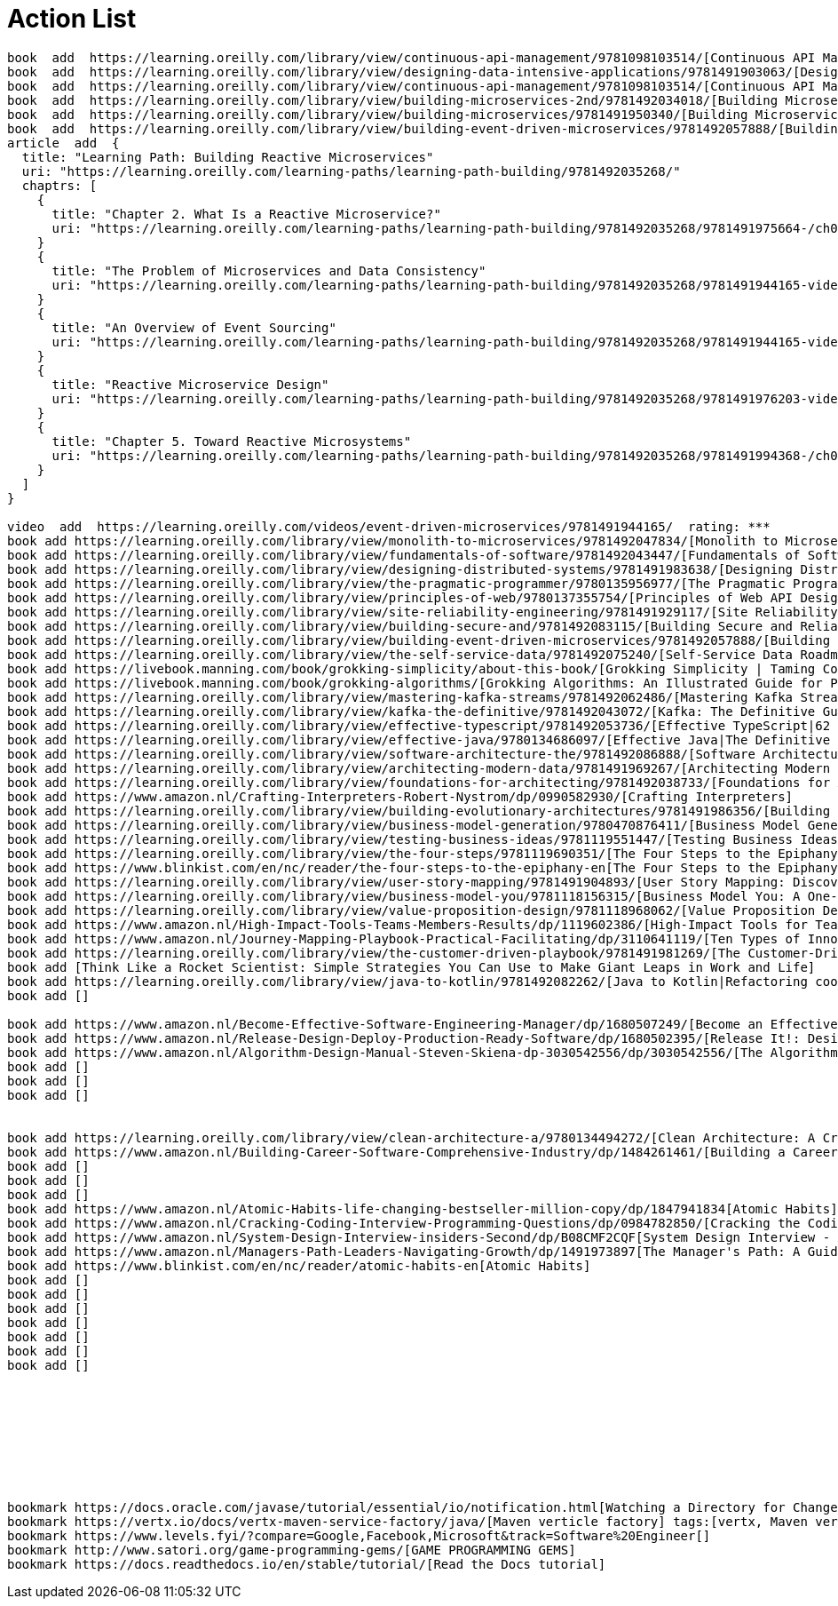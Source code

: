 = Action List

----
book  add  https://learning.oreilly.com/library/view/continuous-api-management/9781098103514/[Continuous API Management, 2nd Edition]
book  add  https://learning.oreilly.com/library/view/designing-data-intensive-applications/9781491903063/[Designing Data-Intensive Applications: The Big Ideas Behind Reliable, Scalable, and Maintainable Systems]
book  add  https://learning.oreilly.com/library/view/continuous-api-management/9781098103514/[Continuous API Management, 2nd Edition]
book  add  https://learning.oreilly.com/library/view/building-microservices-2nd/9781492034018/[Building Microservices, 2nd Edition]
book  add  https://learning.oreilly.com/library/view/building-microservices/9781491950340/[Building Microservices]
book  add  https://learning.oreilly.com/library/view/building-event-driven-microservices/9781492057888/[Building Event-Driven Microservices]
article  add  {
  title: "Learning Path: Building Reactive Microservices"
  uri: "https://learning.oreilly.com/learning-paths/learning-path-building/9781492035268/"
  chaptrs: [
    {
      title: "Chapter 2. What Is a Reactive Microservice?"
      uri: "https://learning.oreilly.com/learning-paths/learning-path-building/9781492035268/9781491975664-/ch02.html"
    }
    {
      title: "The Problem of Microservices and Data Consistency"
      uri: "https://learning.oreilly.com/learning-paths/learning-path-building/9781492035268/9781491944165-video239921/"
    }
    {
      title: "An Overview of Event Sourcing"
      uri: "https://learning.oreilly.com/learning-paths/learning-path-building/9781492035268/9781491944165-video239923/"
    }
    {
      title: "Reactive Microservice Design"
      uri: "https://learning.oreilly.com/learning-paths/learning-path-building/9781492035268/9781491976203-video302660/"
    }
    {
      title: "Chapter 5. Toward Reactive Microsystems"
      uri: "https://learning.oreilly.com/learning-paths/learning-path-building/9781492035268/9781491994368-/ch05.html"
    }
  ]
}

video  add  https://learning.oreilly.com/videos/event-driven-microservices/9781491944165/  rating: ***
book add https://learning.oreilly.com/library/view/monolith-to-microservices/9781492047834/[Monolith to Microservices: Evolutionary Patterns to Transform Your Monolith
book add https://learning.oreilly.com/library/view/fundamentals-of-software/9781492043447/[Fundamentals of Software Architecture: An Engineering Approach. A Comprehensive Guide to Patterns, Characteristics, and Best Practices]
book add https://learning.oreilly.com/library/view/designing-distributed-systems/9781491983638/[Designing Distributed Systems: Patterns and Paradigms for Scalable, Reliable Services]
book add https://learning.oreilly.com/library/view/the-pragmatic-programmer/9780135956977/[The Pragmatic Programmer: journey to mastery, 20th Anniversary Edition, 2/e: your journey to mastery, 20th Anniversary Edition]
book add https://learning.oreilly.com/library/view/principles-of-web/9780137355754/[Principles of Web API Design: Delivering Value with APIs and Microservices]
book add https://learning.oreilly.com/library/view/site-reliability-engineering/9781491929117/[Site Reliability Engineering: How Google Runs Production Systems]
book add https://learning.oreilly.com/library/view/building-secure-and/9781492083115/[Building Secure and Reliable Systems]
book add https://learning.oreilly.com/library/view/building-event-driven-microservices/9781492057888/[Building Event-Driven Microservices: Leveraging Organizational Data at Scale]
book add https://learning.oreilly.com/library/view/the-self-service-data/9781492075240/[Self-Service Data Roadmap, The: Democratize Data and Reduce Time to Insight]
book add https://livebook.manning.com/book/grokking-simplicity/about-this-book/[Grokking Simplicity | Taming Complex Software with Functional Thinking]
book add https://livebook.manning.com/book/grokking-algorithms/[Grokking Algorithms: An Illustrated Guide for Programmers and Other Curious People]
book add https://learning.oreilly.com/library/view/mastering-kafka-streams/9781492062486/[Mastering Kafka Streams and ksqlDB|Building real-time data systems by example]
book add https://learning.oreilly.com/library/view/kafka-the-definitive/9781492043072/[Kafka: The Definitive Guide, 2nd Edition|Real-Time Data and Stream Processing at Scale]
book add https://learning.oreilly.com/library/view/effective-typescript/9781492053736/[Effective TypeScript|62 Specific Ways to Improve Your TypeScript]
book add https://learning.oreilly.com/library/view/effective-java/9780134686097/[Effective Java|The Definitive Guide to Java Platform Best Practices–Updated for Java 7, 8, and 9]
book add https://learning.oreilly.com/library/view/software-architecture-the/9781492086888/[Software Architecture| The Hard Parts| Modern Tradeoff Analysis for Distributed Architectures| Modern Trade-Off Analyses for Distributed Architectures]
book add https://learning.oreilly.com/library/view/architecting-modern-data/9781491969267/[Architecting Modern Data Platforms: A Guide to Enterprise Hadoop at Scale]
book add https://learning.oreilly.com/library/view/foundations-for-architecting/9781492038733/[Foundations for Architecting Data Solutions| Managing Successful Data Projects]
book add https://www.amazon.nl/Crafting-Interpreters-Robert-Nystrom/dp/0990582930/[Crafting Interpreters]
book add https://learning.oreilly.com/library/view/building-evolutionary-architectures/9781491986356/[Building Evolutionary Architectures| Support Constant Change]
book add https://learning.oreilly.com/library/view/business-model-generation/9780470876411/[Business Model Generation|A Handbook for Visionaries, Game Changers, and Challengers]
book add https://learning.oreilly.com/library/view/testing-business-ideas/9781119551447/[Testing Business Ideas| A Field Guide for Rapid Experimentation]
book add https://learning.oreilly.com/library/view/the-four-steps/9781119690351/[The Four Steps to the Epiphany|Successful Strategies for Products that Win]
book add https://www.blinkist.com/en/nc/reader/the-four-steps-to-the-epiphany-en[The Four Steps to the Epiphany|Successful Strategies for Products that Win]
book add https://learning.oreilly.com/library/view/user-story-mapping/9781491904893/[User Story Mapping: Discover the Whole Story, Build the Right Product]
book add https://learning.oreilly.com/library/view/business-model-you/9781118156315/[Business Model You: A One-Page Method For Reinventing Your Career]
book add https://learning.oreilly.com/library/view/value-proposition-design/9781118968062/[Value Proposition Design: How to Create Products and Services Customers Want]
book add https://www.amazon.nl/High-Impact-Tools-Teams-Members-Results/dp/1119602386/[High-Impact Tools for Teams: 5 Tools to Align Team Members, Build Trust, and Get Results Fast]
book add https://www.amazon.nl/Journey-Mapping-Playbook-Practical-Facilitating/dp/3110641119/[Ten Types of Innovation: The Discipline of Building Breakthroughs]
book add https://learning.oreilly.com/library/view/the-customer-driven-playbook/9781491981269/[The Customer-Driven Playbook]
book add [Think Like a Rocket Scientist: Simple Strategies You Can Use to Make Giant Leaps in Work and Life]
book add https://learning.oreilly.com/library/view/java-to-kotlin/9781492082262/[Java to Kotlin|Refactoring cookbook]
book add []

book add https://www.amazon.nl/Become-Effective-Software-Engineering-Manager/dp/1680507249/[Become an Effective Software Engineering Manager: How to Be the Leader Your Development Team Needs]
book add https://www.amazon.nl/Release-Design-Deploy-Production-Ready-Software/dp/1680502395/[Release It!: Design and Deploy Production-Ready Software]
book add https://www.amazon.nl/Algorithm-Design-Manual-Steven-Skiena-dp-3030542556/dp/3030542556/[The Algorithm Design Manual]
book add []
book add []
book add []


book add https://learning.oreilly.com/library/view/clean-architecture-a/9780134494272/[Clean Architecture: A Craftsman's Guide to Software Structure and Design]
book add https://www.amazon.nl/Building-Career-Software-Comprehensive-Industry/dp/1484261461/[Building a Career in Software: A Comprehensive Guide to Success in the Software Industry]
book add []
book add []
book add []
book add https://www.amazon.nl/Atomic-Habits-life-changing-bestseller-million-copy/dp/1847941834[Atomic Habits]
book add https://www.amazon.nl/Cracking-Coding-Interview-Programming-Questions/dp/0984782850/[Cracking the Coding Interview: 189 Programming Questions and Solutions]
book add https://www.amazon.nl/System-Design-Interview-insiders-Second/dp/B08CMF2CQF[System Design Interview - An insider's guide, Second Edition]
book add https://www.amazon.nl/Managers-Path-Leaders-Navigating-Growth/dp/1491973897[The Manager's Path: A Guide for Tech Leaders Navigating Growth and Change]
book add https://www.blinkist.com/en/nc/reader/atomic-habits-en[Atomic Habits]
book add []
book add []
book add []
book add []
book add []
book add []
book add []









bookmark https://docs.oracle.com/javase/tutorial/essential/io/notification.html[Watching a Directory for Changes]; tags:[inotify, file change notification, Watch Service API]
bookmark https://vertx.io/docs/vertx-maven-service-factory/java/[Maven verticle factory] tags:[vertx, Maven verticle factory, Verticle Factory]
bookmark https://www.levels.fyi/?compare=Google,Facebook,Microsoft&track=Software%20Engineer[]
bookmark http://www.satori.org/game-programming-gems/[GAME PROGRAMMING GEMS]
bookmark https://docs.readthedocs.io/en/stable/tutorial/[Read the Docs tutorial]


----
